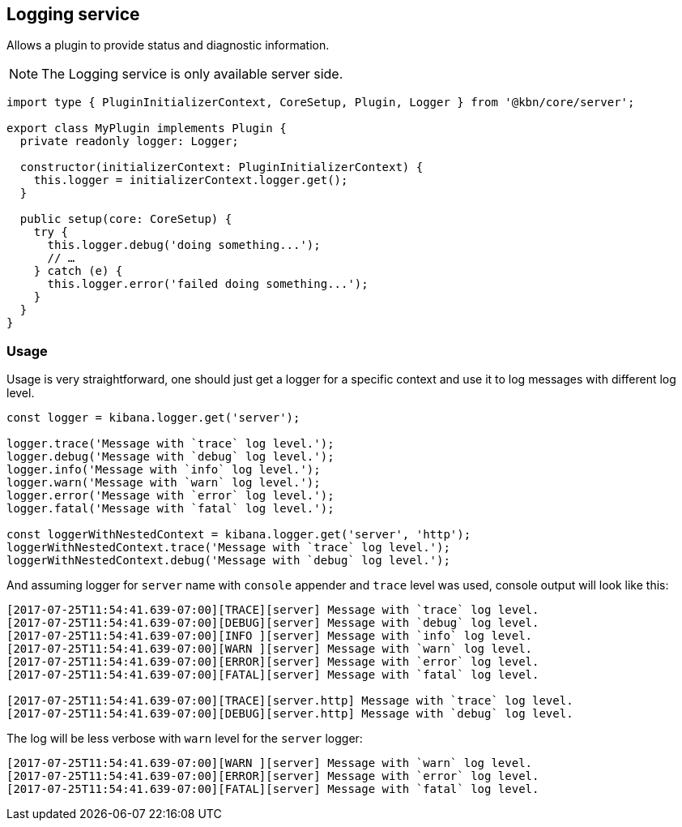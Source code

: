 [[logging-service]]
== Logging service
Allows a plugin to provide status and diagnostic information.

NOTE: The Logging service is only available server side. 

[source,typescript]
----
import type { PluginInitializerContext, CoreSetup, Plugin, Logger } from '@kbn/core/server';

export class MyPlugin implements Plugin {
  private readonly logger: Logger;

  constructor(initializerContext: PluginInitializerContext) {
    this.logger = initializerContext.logger.get();
  }

  public setup(core: CoreSetup) {
    try {
      this.logger.debug('doing something...');
      // …
    } catch (e) {
      this.logger.error('failed doing something...');
    }
  }
}
----
=== Usage

Usage is very straightforward, one should just get a logger for a specific context and use it to log messages with
different log level.

[source,typescript]
----
const logger = kibana.logger.get('server');

logger.trace('Message with `trace` log level.');
logger.debug('Message with `debug` log level.');
logger.info('Message with `info` log level.');
logger.warn('Message with `warn` log level.');
logger.error('Message with `error` log level.');
logger.fatal('Message with `fatal` log level.');

const loggerWithNestedContext = kibana.logger.get('server', 'http');
loggerWithNestedContext.trace('Message with `trace` log level.');
loggerWithNestedContext.debug('Message with `debug` log level.');
----

And assuming logger for `server` name with `console` appender and `trace` level was used, console output will look like this:
[source,bash]
----
[2017-07-25T11:54:41.639-07:00][TRACE][server] Message with `trace` log level.
[2017-07-25T11:54:41.639-07:00][DEBUG][server] Message with `debug` log level.
[2017-07-25T11:54:41.639-07:00][INFO ][server] Message with `info` log level.
[2017-07-25T11:54:41.639-07:00][WARN ][server] Message with `warn` log level.
[2017-07-25T11:54:41.639-07:00][ERROR][server] Message with `error` log level.
[2017-07-25T11:54:41.639-07:00][FATAL][server] Message with `fatal` log level.

[2017-07-25T11:54:41.639-07:00][TRACE][server.http] Message with `trace` log level.
[2017-07-25T11:54:41.639-07:00][DEBUG][server.http] Message with `debug` log level.
----

The log will be less verbose with `warn` level for the `server` logger:
[source,bash]
----
[2017-07-25T11:54:41.639-07:00][WARN ][server] Message with `warn` log level.
[2017-07-25T11:54:41.639-07:00][ERROR][server] Message with `error` log level.
[2017-07-25T11:54:41.639-07:00][FATAL][server] Message with `fatal` log level.
----
